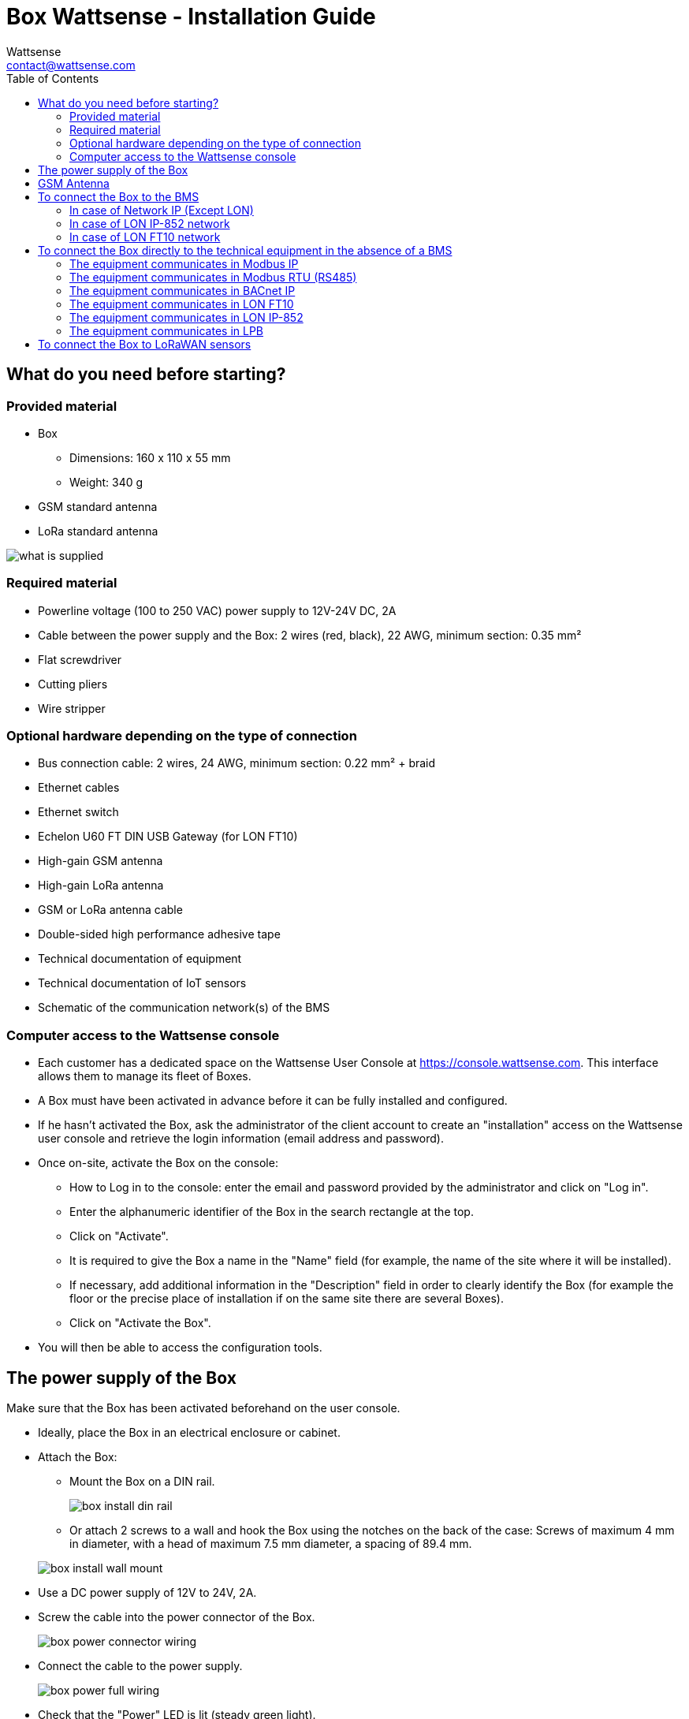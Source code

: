 = Box Wattsense - Installation Guide
:Author: Wattsense
:Email: contact@wattsense.com
:Revision: 0.1
:Date: 2019/11/04
:toc:

:ws-console: https://console.wattsense.com

== What do you need before starting?

=== Provided material 

* Box 
** Dimensions: 160 x 110 x 55 mm
** Weight: 340 g
* GSM standard antenna 
* LoRa standard antenna 

image::images/what_is_supplied.png[]

=== Required material 

* Powerline voltage (100 to 250 VAC) power supply to 12V-24V DC, 2A
* Cable between the power supply and the Box: 2 wires (red, black), 22 AWG, minimum section: 0.35 mm²
* Flat screwdriver
* Cutting pliers
* Wire stripper

=== Optional hardware depending on the type of connection

* Bus connection cable: 2 wires, 24 AWG, minimum section: 0.22 mm² + braid
* Ethernet cables
* Ethernet switch
* Echelon U60 FT DIN USB Gateway (for LON FT10)
* High-gain GSM antenna
* High-gain LoRa antenna
* GSM or LoRa antenna cable
* Double-sided high performance adhesive tape
* Technical documentation of equipment
* Technical documentation of IoT sensors
* Schematic of the communication network(s) of the BMS

=== Computer access to the Wattsense console

* Each customer has a dedicated space on the Wattsense User Console at https://console.wattsense.com. This interface allows them to manage its fleet of Boxes.
* A Box must have been activated in advance before it can be fully installed and configured.
* If he hasn’t activated the Box, ask the administrator of the client account to create an "installation" access on the Wattsense user console and retrieve the login information (email address and password).
* Once on-site, activate the Box on the console:
** How to Log in to the console: enter the email and password provided by the administrator and click on "Log in".
** Enter the alphanumeric identifier of the Box in the search rectangle at the top.
** Click on "Activate".
** It is required to give the Box a name in the "Name" field (for example, the name of the site where it will be installed).
** If necessary, add additional information in the "Description" field in order to clearly identify the Box (for example the floor or the precise place of installation if on the same site there are several Boxes).
** Click on "Activate the Box".
* You will then be able to access the configuration tools.

== The power supply of the Box

Make sure that the Box has been activated beforehand on the user console.

* Ideally, place the Box in an electrical enclosure or cabinet.
* Attach the Box:
** Mount the Box on a DIN rail.
+
image::images/box_install_din_rail.png[]
** Or attach 2 screws to a wall and hook the Box using the notches on the back of the case: Screws of maximum 4 mm in diameter, with a head of maximum 7.5 mm diameter, a spacing of 89.4 mm.

+
image::images/box_install_wall_mount.png[]
* Use a DC power supply of 12V to 24V, 2A.
* Screw the cable into the power connector of the Box.
+
image::images/box_power_connector_wiring.png[]
* Connect the cable to the power supply.
+
image::images/box_power_full_wiring.png[]
* Check that the "Power" LED is lit (steady green light).
+
image::images/box_power_led_on.png[]
* Wait for ten seconds: the "Heartbeat" LED flashes (green light).
+
image::images/box_heartbeat_blink.png[]
* Wait for the GSM LED to flash; if the LED does not flash after a few minutes, see the GSM Antenna chapter.
+
image::images/box_gsm_led_blink.png[]
* Check that the Box appears on the console: the presence indicator of the Box changes from red to green.
* If the Box appears on the console, it is functional; you can go to the connection step of the Box to the equipment and/or the network of the building.
* If the Box does not appear on the console, see the GSM Antenna chapter.

== GSM Antenna

The Box is supplied with a standard GSM antenna.

* If the quality of the GSM signal is good: keep the original antenna installed on the Box.
+
image::images/box_gsm_antenna.png[]
* If the signal quality is insufficient: move the original antenna out of the cabinet; use an RF extension cord with SMA connector, up to 2 meters, + 1 adhesive support to hold the antenna.
* If the signal quality is still insufficient: use a high-gain antenna with a maximum of 10 meters of cable; this antenna can, for example, be moved to the outside or to the other floors to obtain a better signal quality.

== To connect the Box to the BMS 

* Determine the type(s) of network(s) associated with the BMS (communication protocols between the BMS server and the technical equipment).
* Obtain, if possible, the schematic of the communication network(s) of the BMS.
* Identify where and how the BMS server connects to the building's network. 
+
image::images/bms_diagram_withtext.png[]

=== In case of Network IP (Except LON)

Connection: 

* Make sure to have an Ethernet cable
* Connect the cable to the Ethernet port of the Box “ETH1” or “ETH2”. 
+
image::images/box_ip_eth_plug.png[]
* Connect the Box to the switch (network IP) on which the supervisory PC/BMS server is connected.
* Check that the ETH1 or ETH2 LED lights up.
+
image::images/box_ip_eth_led_on.png[]

Configuration:

* If there is not a  DHCP server on the network, attribute a static IP address to the Box (Discuss with the building’s IT manager).
* If there is a DHCP server on the network, the address is automatically assigned.

Information to retrieve in preparation for the configuration:

* For each device that communicates in IP Modbus 
** From the BMS software, perform an extract of the available properties: list the data types provided by the different devices to which the BMS has access.
** If it is impossible to retrieve this information, recuperate the IP address and TCP port (and if needed, for some devices, the slave address (Slave ID), the brand, and model of the equipment, and extra identifying information. This information is necessary for the installation configuration and the recuperation of data.
* In the case of a BACnet IP network
** Write down the BACnet port of the network. This information will be necessary for the installation configuration and the recuperation of data.

=== In case of LON IP-852 network 

Connection:

* Make sure to have an Ethernet cable.
* Connect the cable to the Ethernet ports of the Box "ETH1" or "ETH2".
+
image::images/box_ip_eth_plug.png[]
* Connect the other end of the cable to the IP-852 server on the LON network.
+
image::images/lon_ip_gateway_network.png[]
* Verify that the ETH1 or ETH2 LED lights up
+
image::images/box_ip_eth_led_on.png[]
* Register the IP address of the Box on the IP-852 server of the LON network; the IP-852 server’s password is probably required.

Information to retrieve in preparation for the configuration:

* Write down the neuron-ID, brand and model of the equipment, and any identifying information. This information will be necessary for the installation configuration and to recuperate data.
* If you have the NL220 software, export the LON database as an archive file or as an NLC file.

=== In case of LON FT10 network

Connection: 

* Make sure to have a USB Echelon U60 FT DIN gateway. 
+
image::images/lon_ft10_echelon_u60.png[]
* Connect this gateway to the USB port 1 or 2 of the Box.
+
image::images/lon_ft10_echelon_gateway.png[]
* Connect also this gateway to the LON FT10 network. 
+
image::images/lon_ft10_echelon_gateway_to_network.png[]

Information to recuperate in preparation for the configuration:

* Write down the neuron-ID, brand and model of the equipment, and any identifying information. This information will be necessary for  the installation configuration and the recuperation of data.
* If you have the NL220 software, export the LON database as an archive file or as an NLC file.

== To connect the Box directly to the technical equipment in the absence of a BMS

* Prepare the list of equipment to be connected and their respective communication protocols.
* Collect the technical documentation of each manufacturer to know where and how to connect to its devices (user console, configuration wizard, manufacturer's site, etc.).
* Draw up an installation schematic.

=== The equipment communicates in Modbus IP 

To connect only 1 equipment

* Make sure to have an Ethernet cable.
* Connect the cable to the Ethernet port of the Box "ETH1" or "ETH2".
+
image::images/box_ip_eth_plug.png[]
* Connect the other end of the cable to the equipment.
* Verify that the ETH1 or ETH2 LED lights up.
+
image::images/box_ip_eth_led_on.png[]

To connect 2 devices

* Make sure to have 2 Ethernet cables.
* Connect the cables to the Ethernet ports of the Box "ETH1" and "ETH2".
+
image::images/box_ip_dual_eth_plug.png[]
* Connect the other ends of the cables to the 2 devices.
* Check that the "ETH1" and "ETH2" LEDs light up. 
+
image::images/box_ip_both_eth_led_on.png[]

To connect 3 types of equipment or more make sure to:

* Have an Ethernet cable for the Box.
* Have as many Ethernet cables as equipment to connect.
* Have an Ethernet switch.
* Connect the switch to the power supply
* Connect an Ethernet cable to the Ethernet port of the Box "ETH1" or "ETH2".
+
image::images/box_ip_eth_plug.png[]
* Connect the other end of this cable to the Ethernet switch.
+
image::images/box_ip_eth_switch.png[]
* Check that the "ETH1" or "ETH2" LED lights up.
+
image::images/box_ip_eth_led_on.png[]
* Connect all equipment to the switch via the Ethernet cables.

To configure each of the types of equipment

* Using the technical documentation of the equipment, find its IP address and TCP port (and if necessary, for some devices, the address of the slave "Slave ID").
* If the equipment does not have an IP address, assign one to it, type 192.168.1.1 for the first device, then 192.168.1.2 for the second device, 192.168.1.3 for the third device, and so on.
* Write down the IP address and TCP port (and if necessary, for certain devices, the address of the Slave ID), the brand and model of the equipment, and any information that allows it to be identified. This information will be necessary for the installation configuration and for the recuperation of data.

=== The equipment communicates in Modbus RTU (RS485)

Organization of the Bus architecture:

* Gather the necessary information for each device: Bus speed, character size, parity bit, stop bit (from the user console's configuration wizard, recuperate the manufacturer's technical documentation, or directly from the control panels of the equipment).
* The goal is to create a maximum of 2 networks, each grouping equipment with the same communication configuration and assign them to the 2 RS485 ports of the Box.
* If the characteristics of the equipment need to constitute more than 2 homogeneous networks, it is necessary to order another Box.

+
image::images/rs485_ok_compat_equip.png[]


+
image::images/rs485_wrong_no_equip_compat.png[]


+
image::images/rs485_right_2networks_compat.png[]


To connect the equipment:

* Caution: Do not group together devices with different communication parameters on the same bus.
* Wire in series the network or each of the 2 networks.
* Connect the network to an RS485 port of the Box.


+
image::images/rs485_good_wiring.png[]


+
image::images/rs485_bad_wiring.png[] 


* Connect the network to an RS485 port of the Box 
+
image::images/rs485_plug_details.png[] 

To configure each one of the equipment

* Configure the address of the 1st Modbus slave to 1, the 2nd to 2, the 3rd to 3 and so on.
* Caution: A network must not contain multiple slaves with the same address.
* Write down the network to which the equipment is connected as well as its address, brand, and model of the equipment and any identifying information. This information will be necessary for the installation configuration and the recuperation of data.

=== The equipment communicates in BACnet IP

To connect 1 equipment

* Make sure to have an Ethernet cable.
* Connect the cable to the Ethernet port of the Box  "ETH1" or "ETH2".
+
image::images/box_ip_eth_plug.png[]
* Connect the other end of the cable to the equipment.
* Verify that the LED "ETH1" or "ETH2" lights up.
+
image::images/box_ip_eth_led_on.png[]

To connect 2 or more devices

* Make sure to have an Ethernet cable for the Box.
* Make sure to have as many Ethernet cables as equipment to connect.
* Make sure to have an Ethernet switch.
* Connect the power supply to the switch.
* Connect an Ethernet cable to the Ethernet port "ETH1" or "ETH2" of the Box.
+
image::images/box_ip_eth_plug.png[]
* Connect the other end of this cable to the Ethernet switch.
* Check that the "ETH1" or "ETH2" LED lights up.
+
image::images/box_ip_eth_led_on.png[]
* Connect all equipment to the switch via the Ethernet cables.
+
image::images/box_ip_eth_switch.png[] 

To configure each of the types of equipment

* From the technical documentation of the equipment, retrieve its IP address and the BACnet port.
* If the equipment does not have an IP address, assign one to it, type 192.168.1.1 for the first device, then 192.168.1.2 for the second device, 192.168.1.3 for the third device, and so on.
* Write down the IP address and BACnet port, the brand, and model of the equipment, and any other identifying information. This information will be required to configure the installation and recuperate data.

=== The equipment communicates in LON FT10

To connect the equipment

* Make sure to have an Echelon U60 FT DIN USB Gateway.
+
image::images/lon_ft10_echelon_u60.png[]
* Connect it to the USB port 1 or 2 in the Box.
+
image::images/lon_ft10_echelon_gateway.png[]
* Wire the gateway to different devices as you wish, in series, star, etc.
+
image::images/lon_ft10_echelon_gateway_to_network.png[]

To configure each of the equipment

* Recuperate the neuron-ID that appears on the equipment.
* Write down the neuron-ID, brand, model of the equipment, and any identifying information. This information will be necessary for the c the installation configuration and the recuperation of data.
* If you have the NL220 software, export the LON database as an NLC file.

=== The equipment communicates in LON IP-852

To connect 1 or several types of equipment.

* Make sure to have an Ethernet cable.
* Connect the cable to the Ethernet port of the Box "ETH1" or "ETH2".
+
image::images/box_ip_eth_plug.png[]
* Connect the other end of the cable to the IP-852 server of the LON network.
+
image::images/lon_ip_gateway_network.png[]
* Verify that the LED "ETH1" or "ETH2" lights up.
+
image::images/box_ip_eth_led_on.png[]
* Register the IP address of the Box on the IP-852 server of the LON network.

To configure each of the different types of equipment

* Write down the neuron-ID, brand, model of the equipment, and any identifying information. This information will be necessary for the installation configuration and the recuperation of data.
* If you have the NL220 software, export the LON database as an archive file or as a NLC file.

=== The equipment communicates in LPB 

To connect 1 or several types of equipement

* Connect the bus LPB on the X-Bus port of the Box.
* Each device must connect its MB signal to the X-Bus signal (-) and its DB signal to (+).
+
image::images/lpb_plug_details.png[]

To configure each of the devices

* As a precaution, check that the equipment does not power the LPB bus.
* For each device, configure a unique segment address (from 1 to 14).
* Proceed to make the connection as indicated.
* Designate one and only one equipment as the one that supplies the bus.

== To connect the Box to LoRaWAN sensors 

Install the Box:

* Install the Box in a central location to ensure the reception of all sensors.
* If the quality of the LoRa signal is good: keep the original antenna installed on the Box.
+
image::images/box_lora_antenna.png[]
* If the signal quality is insufficient: move the original antenna out of the cabinet; use an RF extension cord with a SMA connector up to 2 meters + 1 adhesive support to hold the antenna.
* If the signal quality is still insufficient: use a High-gain antenna with a maximum of 10 meters of cable; this antenna can for example be used outside or in other floors to obtain the best signal quality. 

For each sensor:

* Add the sensor to the user console (available at https://console.wattsense.com) by naming it to be identifiable.
* Send the configuration to the Box.
* Activate the sensor; to do this, use the manufacturer's technical documentation.
* Check on the user console that the sensor is detected.


